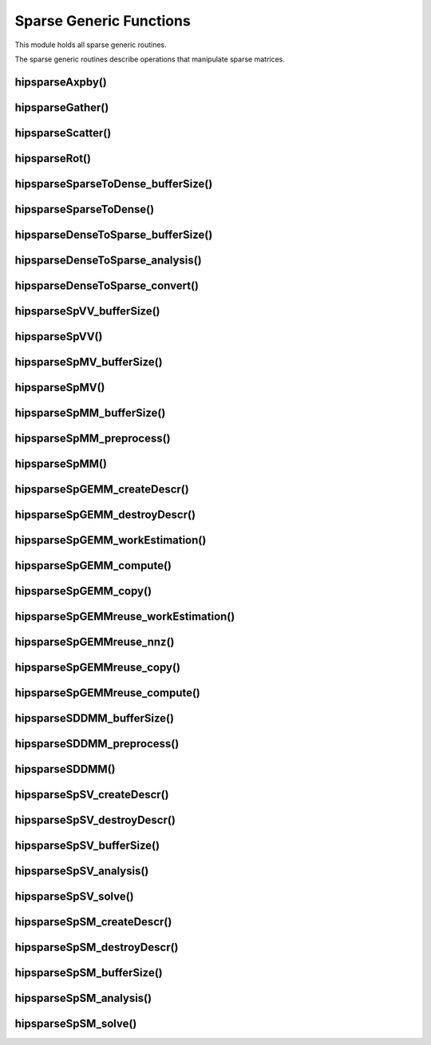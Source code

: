 .. meta::
  :description: hipSPARSE documentation and API reference library
  :keywords: hipSPARSE, rocSPARSE, ROCm, API, documentation

.. _hipsparse_generic_functions:

********************************************************************
Sparse Generic Functions
********************************************************************

This module holds all sparse generic routines.

The sparse generic routines describe operations that manipulate sparse matrices.

hipsparseAxpby()
================

.. doxygenfunction:: hipsparseAxpby

hipsparseGather()
=================

.. doxygenfunction:: hipsparseGather

hipsparseScatter()
==================

.. doxygenfunction:: hipsparseScatter

hipsparseRot()
==============

.. doxygenfunction:: hipsparseRot

hipsparseSparseToDense_bufferSize()
===================================

.. doxygenfunction:: hipsparseSparseToDense_bufferSize

hipsparseSparseToDense()
========================

.. doxygenfunction:: hipsparseSparseToDense

hipsparseDenseToSparse_bufferSize()
===================================

.. doxygenfunction:: hipsparseDenseToSparse_bufferSize

hipsparseDenseToSparse_analysis()
=================================

.. doxygenfunction:: hipsparseDenseToSparse_analysis

hipsparseDenseToSparse_convert()
================================

.. doxygenfunction:: hipsparseDenseToSparse_convert

hipsparseSpVV_bufferSize()
==========================

.. doxygenfunction:: hipsparseSpVV_bufferSize

hipsparseSpVV()
===============

.. doxygenfunction:: hipsparseSpVV

hipsparseSpMV_bufferSize()
==========================

.. doxygenfunction:: hipsparseSpMV_bufferSize

hipsparseSpMV()
==========================

.. doxygenfunction:: hipsparseSpMV

hipsparseSpMM_bufferSize()
==========================

.. doxygenfunction:: hipsparseSpMM_bufferSize

hipsparseSpMM_preprocess()
==========================

.. doxygenfunction:: hipsparseSpMM_preprocess

hipsparseSpMM()
==========================

.. doxygenfunction:: hipsparseSpMM

hipsparseSpGEMM_createDescr()
=============================

.. doxygenfunction:: hipsparseSpGEMM_createDescr

hipsparseSpGEMM_destroyDescr()
==============================

.. doxygenfunction:: hipsparseSpGEMM_destroyDescr

hipsparseSpGEMM_workEstimation()
================================

.. doxygenfunction:: hipsparseSpGEMM_workEstimation

hipsparseSpGEMM_compute()
==========================

.. doxygenfunction:: hipsparseSpGEMM_compute

hipsparseSpGEMM_copy()
==========================

.. doxygenfunction:: hipsparseSpGEMM_copy

hipsparseSpGEMMreuse_workEstimation()
=====================================

.. doxygenfunction:: hipsparseSpGEMMreuse_workEstimation

hipsparseSpGEMMreuse_nnz()
==========================

.. doxygenfunction:: hipsparseSpGEMMreuse_nnz

hipsparseSpGEMMreuse_copy()
===========================

.. doxygenfunction:: hipsparseSpGEMMreuse_copy

hipsparseSpGEMMreuse_compute()
==============================

.. doxygenfunction:: hipsparseSpGEMMreuse_compute

hipsparseSDDMM_bufferSize()
===========================

.. doxygenfunction:: hipsparseSDDMM_bufferSize

hipsparseSDDMM_preprocess()
===========================

.. doxygenfunction:: hipsparseSDDMM_preprocess

hipsparseSDDMM()
==========================

.. doxygenfunction:: hipsparseSDDMM

hipsparseSpSV_createDescr()
===========================

.. doxygenfunction:: hipsparseSpSV_createDescr

hipsparseSpSV_destroyDescr()
============================

.. doxygenfunction:: hipsparseSpSV_destroyDescr

hipsparseSpSV_bufferSize()
==========================

.. doxygenfunction:: hipsparseSpSV_bufferSize

hipsparseSpSV_analysis()
==========================

.. doxygenfunction:: hipsparseSpSV_analysis

hipsparseSpSV_solve()
==========================

.. doxygenfunction:: hipsparseSpSV_solve

hipsparseSpSM_createDescr()
===========================

.. doxygenfunction:: hipsparseSpSM_createDescr

hipsparseSpSM_destroyDescr()
============================

.. doxygenfunction:: hipsparseSpSM_destroyDescr

hipsparseSpSM_bufferSize()
==========================

.. doxygenfunction:: hipsparseSpSM_bufferSize

hipsparseSpSM_analysis()
==========================

.. doxygenfunction:: hipsparseSpSM_analysis

hipsparseSpSM_solve()
==========================

.. doxygenfunction:: hipsparseSpSM_solve
